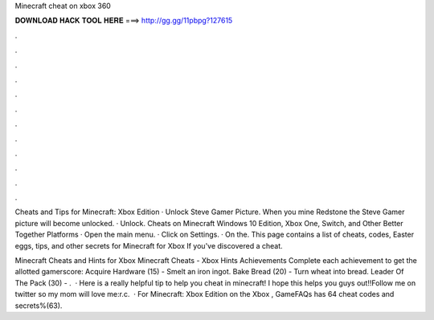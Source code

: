 Minecraft cheat on xbox 360



𝐃𝐎𝐖𝐍𝐋𝐎𝐀𝐃 𝐇𝐀𝐂𝐊 𝐓𝐎𝐎𝐋 𝐇𝐄𝐑𝐄 ===> http://gg.gg/11pbpg?127615



.



.



.



.



.



.



.



.



.



.



.



.

Cheats and Tips for Minecraft: Xbox Edition · Unlock Steve Gamer Picture. When you mine Redstone the Steve Gamer picture will become unlocked. · Unlock. Cheats on Minecraft Windows 10 Edition, Xbox One, Switch, and Other Better Together Platforms · Open the main menu. · Click on Settings. · On the. This page contains a list of cheats, codes, Easter eggs, tips, and other secrets for Minecraft for Xbox If you've discovered a cheat.

Minecraft Cheats and Hints for Xbox Minecraft Cheats - Xbox Hints Achievements Complete each achievement to get the allotted gamerscore: Acquire Hardware (15) - Smelt an iron ingot. Bake Bread (20) - Turn wheat into bread. Leader Of The Pack (30) - .  · Here is a really helpful tip to help you cheat in minecraft! I hope this helps you guys out!!Follow me on twitter so my mom will love me:r.c.  · For Minecraft: Xbox Edition on the Xbox , GameFAQs has 64 cheat codes and secrets%(63).
